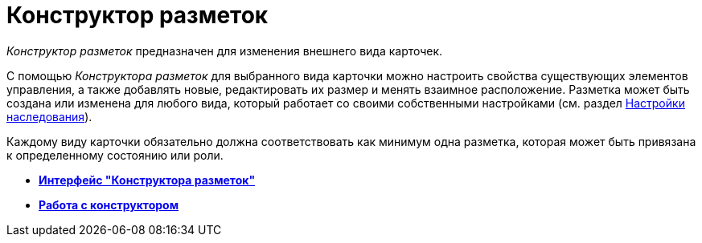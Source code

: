= Конструктор разметок

_Конструктор разметок_ предназначен для изменения внешнего вида карточек.

С помощью _Конструктора разметок_ для выбранного вида карточки можно настроить свойства существующих элементов управления, а также добавлять новые, редактировать их размер и менять взаимное расположение. Разметка может быть создана или изменена для любого вида, который работает со своими собственными настройками (см. раздел xref:cSub_Common_Inheritance.adoc[Настройки наследования]).

Каждому виду карточки обязательно должна соответствовать как минимум одна разметка, которая может быть привязана к определенному состоянию или роли.

* *xref:../pages/lay_Interface.adoc[Интерфейс "Конструктора разметок"]* +
* *xref:../pages/lay_Work.adoc[Работа с конструктором]* +
